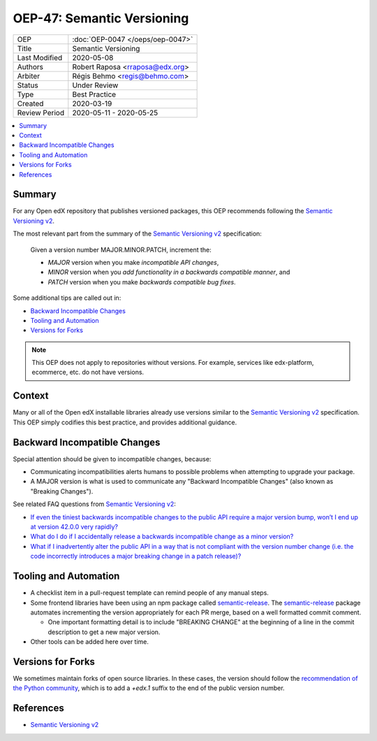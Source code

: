 ###########################
OEP-47: Semantic Versioning
###########################

.. list-table::

   * - OEP
     - :doc:`OEP-0047 </oeps/oep-0047>`
   * - Title
     - Semantic Versioning
   * - Last Modified
     - 2020-05-08
   * - Authors
     - Robert Raposa <rraposa@edx.org>
   * - Arbiter
     - Régis Behmo <regis@behmo.com>
   * - Status
     - Under Review
   * - Type
     - Best Practice
   * - Created
     - 2020-03-19
   * - Review Period
     - 2020-05-11 - 2020-05-25

.. contents::
   :local:
   :depth: 3

Summary
=======

For any Open edX repository that publishes versioned packages, this OEP recommends following the `Semantic Versioning v2`_.

The most relevant part from the summary of the `Semantic Versioning v2`_ specification:

    Given a version number MAJOR.MINOR.PATCH, increment the:

    * *MAJOR* version when you make *incompatible API changes*,
    * *MINOR* version when you *add functionality in a backwards compatible manner*, and
    * *PATCH* version when you make *backwards compatible bug fixes*.

Some additional tips are called out in:

* `Backward Incompatible Changes`_
* `Tooling and Automation`_
* `Versions for Forks`_

.. note::

    This OEP does not apply to repositories without versions. For example, services like edx-platform, ecommerce, etc. do not have versions.

Context
=======

Many or all of the Open edX installable libraries already use versions similar to the `Semantic Versioning v2`_ specification. This OEP simply codifies this best practice, and provides additional guidance.

Backward Incompatible Changes
=============================

Special attention should be given to incompatible changes, because:

* Communicating incompatibilities alerts humans to possible problems when attempting to upgrade your package.
* A MAJOR version is what is used to communicate any "Backward Incompatible Changes" (also known as "Breaking Changes").

See related FAQ questions from `Semantic Versioning v2`_:

* `If even the tiniest backwards incompatible changes to the public API require a major version bump, won’t I end up at version 42.0.0 very rapidly?`_
* `What do I do if I accidentally release a backwards incompatible change as a minor version?`_
* `What if I inadvertently alter the public API in a way that is not compliant with the version number change (i.e. the code incorrectly introduces a major breaking change in a patch release)?`_

.. _If even the tiniest backwards incompatible changes to the public API require a major version bump, won’t I end up at version 42.0.0 very rapidly?: https://semver.org/#if-even-the-tiniest-backwards-incompatible-changes-to-the-public-api-require-a-major-version-bump-wont-i-end-up-at-version-4200-very-rapidly
.. _What do I do if I accidentally release a backwards incompatible change as a minor version?: https://semver.org/#what-do-i-do-if-i-accidentally-release-a-backwards-incompatible-change-as-a-minor-version
.. _What if I inadvertently alter the public API in a way that is not compliant with the version number change (i.e. the code incorrectly introduces a major breaking change in a patch release)?:


Tooling and Automation
======================

* A checklist item in a pull-request template can remind people of any manual steps.
* Some frontend libraries have been using an npm package called `semantic-release`_. The `semantic-release`_ package automates incrementing the version appropriately for each PR merge, based on a well formatted commit comment.

  * One important formatting detail is to include "BREAKING CHANGE" at the beginning of a line in the commit description to get a new major version.

* Other tools can be added here over time.

.. _semantic-release: https://github.com/semantic-release/semantic-release

Versions for Forks
==================

We sometimes maintain forks of open source libraries. In these cases, the version should follow the `recommendation of the Python community`_, which is to add a `+edx.1` suffix to the end of the public version number.

.. _recommendation of the Python community: https://www.python.org/dev/peps/pep-0440/#local-version-identifiers

References
==========

* `Semantic Versioning v2`_

.. _Semantic Versioning v2: https://semver.org/spec/v2.0.0.html
